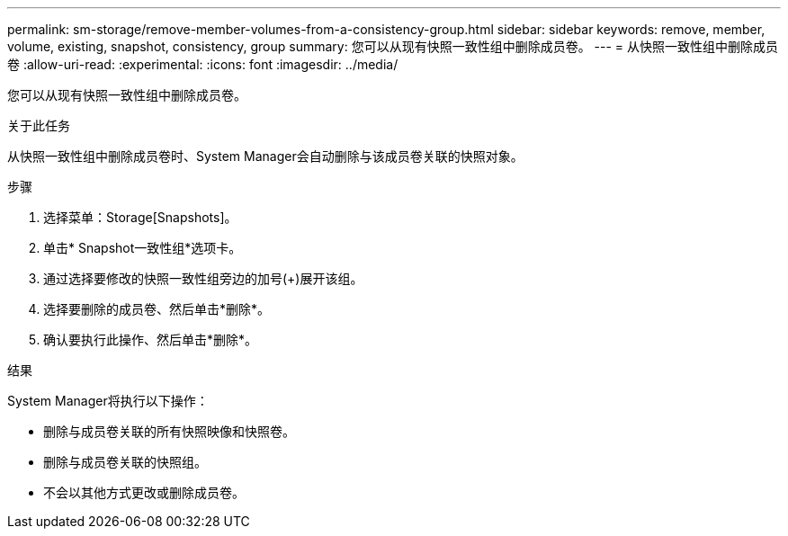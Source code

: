 ---
permalink: sm-storage/remove-member-volumes-from-a-consistency-group.html 
sidebar: sidebar 
keywords: remove, member, volume, existing, snapshot, consistency, group 
summary: 您可以从现有快照一致性组中删除成员卷。 
---
= 从快照一致性组中删除成员卷
:allow-uri-read: 
:experimental: 
:icons: font
:imagesdir: ../media/


[role="lead"]
您可以从现有快照一致性组中删除成员卷。

.关于此任务
从快照一致性组中删除成员卷时、System Manager会自动删除与该成员卷关联的快照对象。

.步骤
. 选择菜单：Storage[Snapshots]。
. 单击* Snapshot一致性组*选项卡。
. 通过选择要修改的快照一致性组旁边的加号(+)展开该组。
. 选择要删除的成员卷、然后单击*删除*。
. 确认要执行此操作、然后单击*删除*。


.结果
System Manager将执行以下操作：

* 删除与成员卷关联的所有快照映像和快照卷。
* 删除与成员卷关联的快照组。
* 不会以其他方式更改或删除成员卷。

